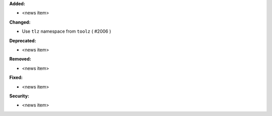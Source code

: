 **Added:**

* <news item>

**Changed:**

* Use ``tlz`` namespace from ``toolz`` ( #2006 )

**Deprecated:**

* <news item>

**Removed:**

* <news item>

**Fixed:**

* <news item>

**Security:**

* <news item>

